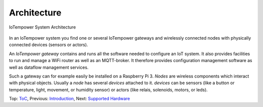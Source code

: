Architecture
------------

.. figure:: /doc/images/system-architecture.png
   :width: 50%
   :figwidth: 100%
   :align: center
   :alt: IoTempower System Architecture

   IoTempower System Architecture

In an IoTempower system you find one or several IoTempower gateways and wirelessly
connected nodes with physically connected devices (sensors or actors).

An *IoTempower gateway* contains and runs all the software needed to configure an
IoT system. It also provides facilities to run and manage a WiFi router as well
as an MQTT-broker. It therefore provides configuration management software as
well as dataflow management services.

Such a gateway can for example easily be installed on a Raspberry Pi 3.
*Nodes* are wireless components which interact with physical objects. Usually a
*node* has several *devices* attached to it.
*devices* can be sensors (like a button or
temperature, light, movement, or humidity sensor)
or actors (like relais, solenoids,
motors, or leds).

Top: `ToC <index-doc.rst>`_, Previous: `Introduction <introduction.rst>`_,
Next: `Supported Hardware <hardware.rst>`_